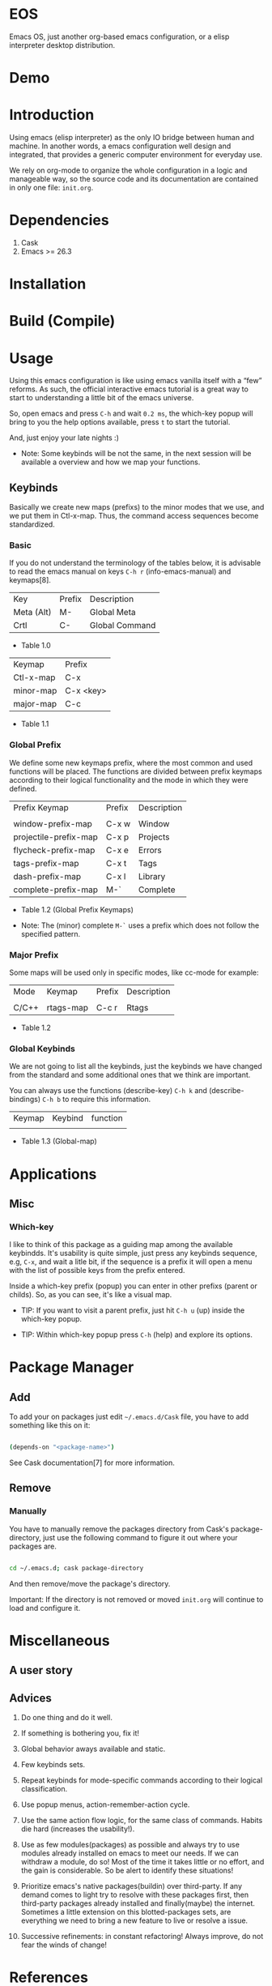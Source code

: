 * EOS

  Emacs OS, just another org-based emacs configuration,
  or a elisp interpreter desktop distribution.

* Demo
  # ** TODO Add demo link
  # ** TODO Add screen-shot
* Introduction

  Using emacs (elisp interpreter) as the only IO bridge
  between human and machine. In another words, a emacs configuration
  well design and integrated, that provides a generic
  computer environment for everyday use.

  We rely on org-mode to organize the whole configuration in a logic and
  manageable way, so the source code and its documentation are contained
  in only one file: ~init.org~.

  # ** TODO List resumed features

* Dependencies

  1. Cask
  2. Emacs >= 26.3

* Installation
* Build (Compile)
* Usage

  Using this emacs configuration is like using emacs vanilla itself
  with a “few” reforms.  As such, the official interactive emacs
  tutorial is a great way to start to understanding a little
  bit of the emacs universe.

  So, open emacs and press =C-h= and wait =0.2 ms=, the which-key
  popup will bring to you the help options available,
  press =t= to start the tutorial.

  And, just enjoy your late nights :)

  - Note: Some keybinds will be not the same, in the next session
    will be available a overview and how we map your functions.

** Keybinds

   Basically we create new maps (prefixs) to the minor
   modes that we use, and we put them in Ctl-x-map.
   Thus, the command access sequences become standardized.

*** Basic

    If you do not understand the terminology of the tables below,
    it is advisable to read the emacs manual on keys =C-h r=
    (info-emacs-manual) and keymaps[8].

    | Key        | Prefix | Description    |
    | Meta (Alt) | M-     | Global Meta    |
    | Crtl       | C-     | Global Command |
    - Table 1.0

    | Keymap    | Prefix    |
    | Ctl-x-map | C-x       |
    | minor-map | C-x <key> |
    | major-map | C-c       |
    - Table 1.1

*** Global Prefix

    We define some new keymaps prefix, where the most
    common and used functions will be placed.
    The functions are divided between prefix keymaps
    according to their logical functionality and the mode in
    which they were defined.

    | Prefix Keymap         | Prefix | Description |
    |                       |        |             |
    | window-prefix-map     | C-x w  | Window      |
    | projectile-prefix-map | C-x p  | Projects    |
    | flycheck-prefix-map   | C-x e  | Errors      |
    | tags-prefix-map       | C-x t  | Tags        |
    | dash-prefix-map       | C-x l  | Library     |
    | complete-prefix-map   | M-`    | Complete    |

    - Table 1.2 (Global Prefix Keymaps)

    - Note: The (minor) complete =M-`= uses a prefix
      which does not follow the specified pattern.

*** Major Prefix

    Some maps will be used only in specific modes,
    like cc-mode for example:

    | Mode  | Keymap    | Prefix | Description |
    |       |           |        |             |
    | C/C++ | rtags-map | C-c r  | Rtags       |

    - Table 1.2

*** Global Keybinds

    We are not going to list all the keybinds, just the keybinds we
    have changed from the standard and some additional ones that we
    think are important.

    You can always use the functions (describe-key) =C-h k= and
    (describe-bindings) =C-h b= to require this information.

# **** TODO: Table!

     | Keymap | Keybind | function |
     |        |         |          |
     - Table 1.3 (Global-map)

* Applications
  # ** TODO List and summarize apps
  # ** TODO Short by app classification
** Misc
*** Which-key

    I like to think of this package as a guiding map among
    the available keybindds. It's usability is quite simple,
    just press any keybinds sequence, e.g, =C-x=,
    and wait a litle bit, if the sequence is a prefix
    it will open a menu with the list of possible keys from
    the prefix entered.

    Inside a which-key prefix (popup) you can enter in other
    prefixs (parent or childs). So, as you can see, it's like
    a visual map.

    - TIP: If you want to visit a parent prefix, just hit =C-h u= (up)
      inside the which-key popup.

    - TIP: Within which-key popup press =C-h= (help) and explore its
      options.

* Package Manager
** Add

   To add your on packages just edit =~/.emacs.d/Cask= file,
   you have to add something like this on it:

   #+BEGIN_SRC sh

   (depends-on "<package-name>")

   #+END_SRC

   See Cask documentation[7] for more information.

** Remove
*** Manually

    You have to manually remove the packages directory from
    Cask's package-directory, just use the following command
    to figure it out where your packages are.

    #+BEGIN_SRC sh

    cd ~/.emacs.d; cask package-directory

    #+END_SRC

    And then remove/move the package's directory.

    Important: If the directory is not removed or moved
    ~init.org~ will continue to load and configure it.

* Miscellaneous
** A user story
** Advices

   1. Do one thing and do it well.
   2. If something is bothering you, fix it!
   3. Global behavior aways available and static.
   4. Few keybinds sets.

   5. Repeat keybinds for mode-specific commands
      according to their logical classification.

   6. Use popup menus, action-remember-action cycle.

   7. Use the same action flow logic, for the same class of commands.
      Habits die hard (increases the usability!).

   8. Use as few modules(packages) as possible and always try to use
      modules already installed on emacs to meet our needs. If we can
      withdraw a module, do so! Most of the time it takes little
      or no effort, and the gain is considerable.
      So be alert to identify these situations!

   9. Prioritize emacs's native packages(buildin) over third-party.
      If any demand comes to light try to resolve with these packages
      first, then third-party packages already installed and
      finally(maybe) the internet. Sometimes a little extension
      on this blotted-packages sets, are everything we need to
      bring a new feature to live or resolve a issue.

   10. Successive refinements: in constant refactoring!
       Always improve, do not fear the winds of change!

* References

  1. https://www.gnu.org/software/emacs/manual
  2. http://www.gigamonkeys.com/book
  3. https://github.com/bbatsov/prelude
  4. https://github.com/seagle0128/.emacs.d
  5. https://github.com/larstvei/dot-emacs/blob/master/init.org
  6. https://zzamboni.org/post/my-emacs-configuration-with-commentary
  7. https://cask.readthedocs.io/en/latest
  8. https://www.gnu.org/software/emacs/manual/html_node/emacs/Keymaps.html

* LICENSE
  MIT

* EOF

  ... Present day, present time ...

  /me "I feel confined, only free to expan myself within boundaries."
